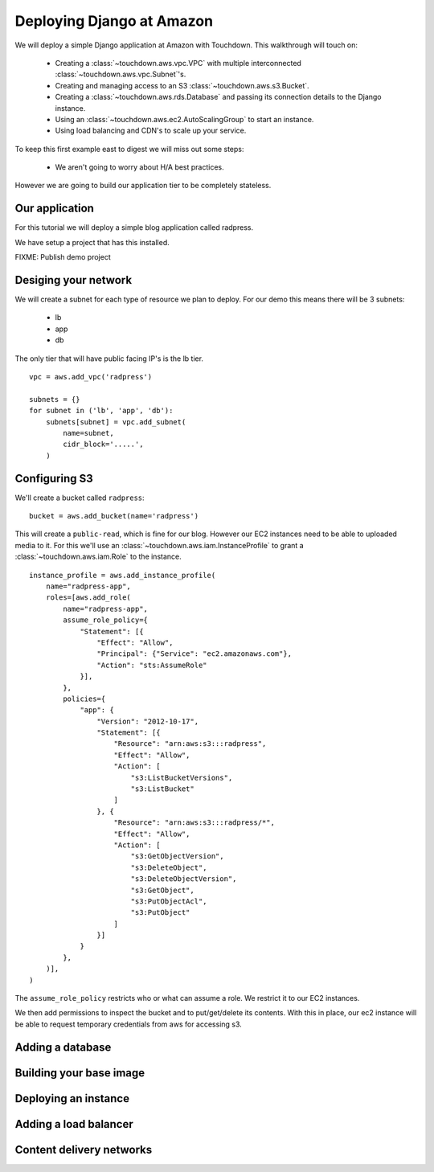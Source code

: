 Deploying Django at Amazon
==========================

We will deploy a simple Django application at Amazon with Touchdown. This
walkthrough will touch on:

 * Creating a :class:`~touchdown.aws.vpc.VPC` with multiple interconnected
   :class:`~touchdown.aws.vpc.Subnet`'s.

 * Creating and managing access to an S3 :class:`~touchdown.aws.s3.Bucket`.

 * Creating a :class:`~touchdown.aws.rds.Database` and passing its connection
   details to the Django instance.

 * Using an :class:`~touchdown.aws.ec2.AutoScalingGroup` to start an instance.

 * Using load balancing and CDN's to scale up your service.


To keep this first example east to digest we will miss out some steps:

 * We aren't going to worry about H/A best practices.


However we are going to build our application tier to be completely stateless.


Our application
---------------

For this tutorial we will deploy a simple blog application called radpress.

We have setup a project that has this installed.

FIXME: Publish demo project


Desiging your network
---------------------

We will create a subnet for each type of resource we plan to deploy. For our
demo this means there will be 3 subnets:

 * lb
 * app
 * db

The only tier that will have public facing IP's is the lb tier.

::

    vpc = aws.add_vpc('radpress')

    subnets = {}
    for subnet in ('lb', 'app', 'db'):
        subnets[subnet] = vpc.add_subnet(
            name=subnet,
            cidr_block='.....',
        )


Configuring S3
--------------

We'll create a bucket called ``radpress``::

    bucket = aws.add_bucket(name='radpress')

This will create a ``public-read``, which is fine for our blog. However our
EC2 instances need to be able to uploaded media to it. For this we'll use
an :class:`~touchdown.aws.iam.InstanceProfile` to grant a
:class:`~touchdown.aws.iam.Role` to the instance.

::

    instance_profile = aws.add_instance_profile(
        name="radpress-app",
        roles=[aws.add_role(
            name="radpress-app",
            assume_role_policy={
                "Statement": [{
                    "Effect": "Allow",
                    "Principal": {"Service": "ec2.amazonaws.com"},
                    "Action": "sts:AssumeRole"
                }],
            },
            policies={
                "app": {
                    "Version": "2012-10-17",
                    "Statement": [{
                        "Resource": "arn:aws:s3:::radpress",
                        "Effect": "Allow",
                        "Action": [
                            "s3:ListBucketVersions",
                            "s3:ListBucket"
                        ]
                    }, {
                        "Resource": "arn:aws:s3:::radpress/*",
                        "Effect": "Allow",
                        "Action": [
                            "s3:GetObjectVersion",
                            "s3:DeleteObject",
                            "s3:DeleteObjectVersion",
                            "s3:GetObject",
                            "s3:PutObjectAcl",
                            "s3:PutObject"
                        ]
                    }]
                }
            },
        )],
    )

The ``assume_role_policy`` restricts who or what can assume a role. We restrict
it to our EC2 instances.

We then add permissions to inspect the bucket and to put/get/delete its
contents. With this in place, our ec2 instance will be able to request
temporary credentials from aws for accessing s3.


Adding a database
-----------------

Building your base image
------------------------

Deploying an instance
---------------------

Adding a load balancer
----------------------

Content delivery networks
-------------------------
